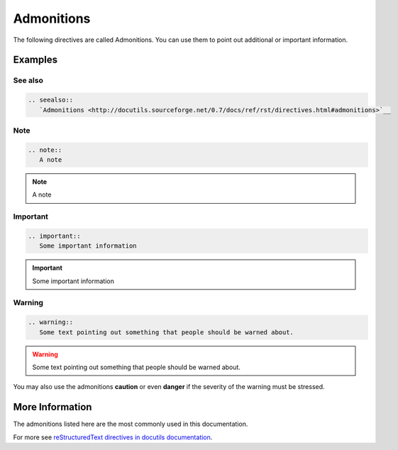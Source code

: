 .. _code-rst-ref-admonition:

===========
Admonitions
===========

The following directives are called Admonitions. You can use them to point out additional or important information.

Examples
========

See also
--------

.. code-block:: rst

   .. seealso::
      `Admonitions <http://docutils.sourceforge.net/0.7/docs/ref/rst/directives.html#admonitions>`__

.. seealso::
   `Admonitions <http://docutils.sourceforge.net/0.7/docs/ref/rst/directives.html#admonitions>`__

Note
----

.. code-block:: rst

   .. note:: 
      A note

.. note:: 
   A note

Important
---------

.. code-block:: rst

   .. important:: 
      Some important information

.. important:: 
   Some important information

Warning
-------

.. code-block:: rst

   .. warning::
      Some text pointing out something that people should be warned about.

.. warning::
   Some text pointing out something that people should be warned about.

You may also use the admonitions **caution** or even **danger** if the
severity of the warning must be stressed.

More Information
================

The admonitions listed here are the most commonly used in this documentation.

For more see `reStructuredText directives in docutils documentation <http://docutils.sourceforge.net/docs/ref/rst/directives.html#specific-admonitions>`__.
